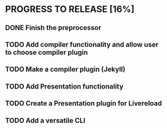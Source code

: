 * PROGRESS TO RELEASE [16%]
** DONE Finish the preprocessor
** TODO Add compiler functionality and allow user to choose compiler plugin
** TODO Make a compiler plugin (Jekyll)
** TODO Add Presentation functionality
** TODO Create a Presentation plugin for Livereload
** TODO Add a versatile CLI
